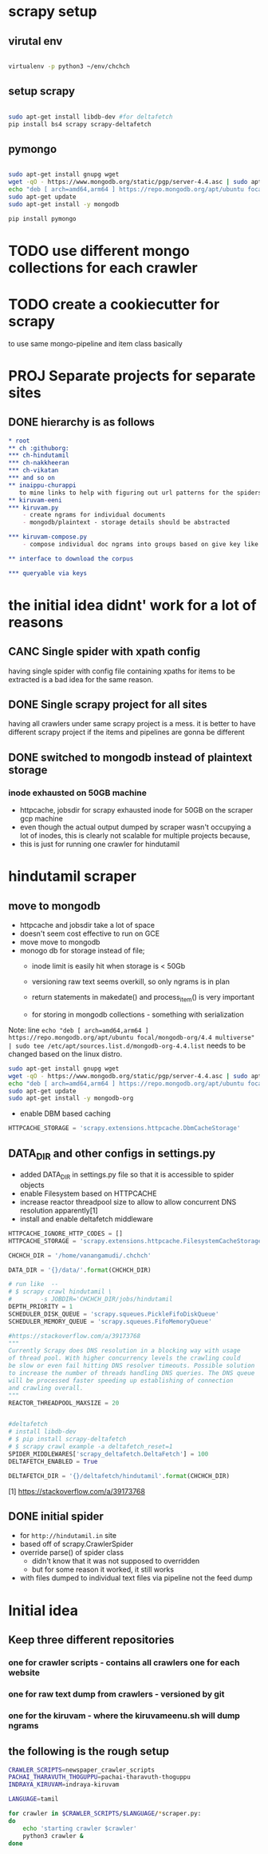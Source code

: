 * scrapy setup
** virutal env
   #+begin_src bash

     virtualenv -p python3 ~/env/chchch

   #+end_src
** setup scrapy
   #+begin_src bash

     sudo apt-get install libdb-dev #for deltafetch
     pip install bs4 scrapy scrapy-deltafetch

   #+end_src
** pymongo
   
   #+begin_src bash

     sudo apt-get install gnupg wget
     wget -qO - https://www.mongodb.org/static/pgp/server-4.4.asc | sudo apt-key add -
     echo "deb [ arch=amd64,arm64 ] https://repo.mongodb.org/apt/ubuntu focal/mongodb-org/4.4 multiverse" | sudo tee /etc/apt/sources.list.d/mongodb-org-4.4.list
     sudo apt-get update
     sudo apt-get install -y mongodb

     pip install pymongo

   #+end_src
* TODO use different mongo collections for each crawler
* TODO create a cookiecutter for scrapy
  to use same mongo-pipeline and item class basically
* PROJ Separate projects for separate sites

** DONE hierarchy is as follows
#+begin_src org
  ,* root
  ,** ch :githuborg:
  ,*** ch-hindutamil
  ,*** ch-nakkheeran
  ,*** ch-vikatan
  ,*** and so on
  ,** inaippu-churappi
     to mine links to help with figuring out url patterns for the spiders
  ,** kiruvam-eeni
  ,*** kiruvam.py 
      - create ngrams for individual documents
      - mongodb/plaintext - storage details should be abstracted

  ,*** kiruvam-compose.py
      - compose individual doc ngrams into groups based on give key like author, date, publisher, source such a blog, news etc

  ,** interface to download the corpus

  ,*** queryable via keys
#+end_src

* the initial idea didnt' work for a lot of reasons

** CANC Single spider with xpath config 
   having single spider with config file containing xpaths for items to be extracted is a bad idea for the same reason.
** DONE Single scrapy project for all sites
   having all crawlers under same scrapy project is a mess. it is better to have different scrapy project if the items and pipelines are gonna be different
** DONE switched to mongodb instead of plaintext storage
*** inode exhausted on 50GB machine
    - httpcache, jobsdir for scrapy exhausted inode for 50GB on the scraper gcp machine
    - even though the actual output dumped by scraper wasn't occupying a lot of inodes, this is clearly not scalable for multiple projects because,
    - this is just for running one crawler for hindutamil
   
* hindutamil scraper

  
** move to mongodb
   - httpcache and jobsdir take a lot of space
   - doesn't seem cost effective to run on GCE
   - move move to mongodb
   - monogo db for storage instead of file;
     - inode limit is easily hit when storage is < 50Gb
     - versioning raw text seems overkill, so only ngrams is in plan

     - return statements in makedate() and process_item() is very important
     - for storing in mongodb collections - something with serialization

   Note: line =echo "deb [ arch=amd64,arm64 ] https://repo.mongodb.org/apt/ubuntu focal/mongodb-org/4.4 multiverse" | sudo tee /etc/apt/sources.list.d/mongodb-org-4.4.list= needs to be changed based on the linux distro.

   #+begin_src bash
     sudo apt-get install gnupg wget
     wget -qO - https://www.mongodb.org/static/pgp/server-4.4.asc | sudo apt-key add -
     echo "deb [ arch=amd64,arm64 ] https://repo.mongodb.org/apt/ubuntu focal/mongodb-org/4.4 multiverse" | sudo tee /etc/apt/sources.list.d/mongodb-org-4.4.list
     sudo apt-get update
     sudo apt-get install -y mongodb-org

   #+end_src


   - enable DBM based caching
   #+begin_src python
     HTTPCACHE_STORAGE = 'scrapy.extensions.httpcache.DbmCacheStorage'
   #+end_src

** DATA_DIR and other configs in settings.py

   - added DATA_DIR in settings.py file so that it is accessible to spider objects
   - enable Filesystem based on HTTPCACHE
   - increase reactor threadpool size to allow to allow concurrent DNS resolution apparently[1]
   - install and enable deltafetch middleware

   #+begin_src python
     HTTPCACHE_IGNORE_HTTP_CODES = []
     HTTPCACHE_STORAGE = 'scrapy.extensions.httpcache.FilesystemCacheStorage'

     CHCHCH_DIR = '/home/vanangamudi/.chchch'

     DATA_DIR = '{}/data/'.format(CHCHCH_DIR)

     # run like  -- 
     # $ scrapy crawl hindutamil \
     #        -s JOBDIR='CHCHCH_DIR/jobs/hindutamil
     DEPTH_PRIORITY = 1 
     SCHEDULER_DISK_QUEUE = 'scrapy.squeues.PickleFifoDiskQueue'
     SCHEDULER_MEMORY_QUEUE = 'scrapy.squeues.FifoMemoryQueue'

     #https://stackoverflow.com/a/39173768
     """
     Currently Scrapy does DNS resolution in a blocking way with usage 
     of thread pool. With higher concurrency levels the crawling could 
     be slow or even fail hitting DNS resolver timeouts. Possible solution
     to increase the number of threads handling DNS queries. The DNS queue 
     will be processed faster speeding up establishing of connection 
     and crawling overall.
     """
     REACTOR_THREADPOOL_MAXSIZE = 20


     #deltafetch
     # install libdb-dev
     # $ pip install scrapy-deltafetch
     # $ scrapy crawl example -a deltafetch_reset=1
     SPIDER_MIDDLEWARES['scrapy_deltafetch.DeltaFetch'] = 100
     DELTAFETCH_ENABLED = True

     DELTAFETCH_DIR = '{}/deltafetch/hindutamil'.format(CHCHCH_DIR)

   #+end_src

   [1] https://stackoverflow.com/a/39173768

** DONE initial spider 
   - for =http://hindutamil.in= site
   - based off of scrapy.CrawlerSpider
   - override parse() of spider class
     - didn't know that it was not supposed to overridden
     - but for some reason it worked, it still works
   - with files dumped to individual text files via pipeline not the feed dump

* Initial idea
  
** Keep three different repositories

*** one for crawler scripts - contains all crawlers one for each website

*** one for raw text dump from crawlers - versioned by git

*** one for the kiruvam - where the kiruvameenu.sh will dump ngrams 

** the following is the rough setup 

#+begin_src bash
  CRAWLER_SCRIPTS=newspaper_crawler_scripts
  PACHAI_THARAVUTH_THOGUPPU=pachai-tharavuth-thoguppu
  INDRAYA_KIRUVAM=indraya-kiruvam

  LANGUAGE=tamil

  for crawler in $CRAWLER_SCRIPTS/$LANGUAGE/*scraper.py:
  do
      echo 'starting crawler $crawler'
      python3 crawler &
  done


#+end_src

